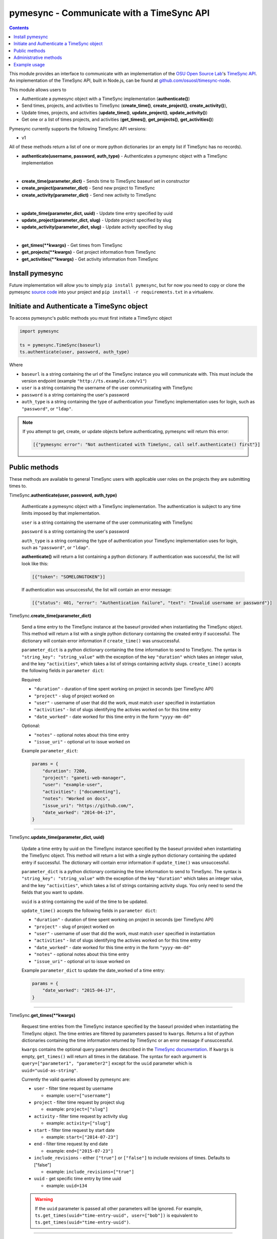 .. _usage:

pymesync - Communicate with a TimeSync API
==========================================

.. contents::

This module provides an interface to communicate with an implementation of the
`OSU Open Source Lab`_'s `TimeSync API`_. An implementation of the TimeSync API,
built in Node.js, can be found at `github.com/osuosl/timesync-node`_.

This module allows users to

* Authenticate a pymesync object with a TimeSync implementation
  (**authenticate()**)
* Send times, projects, and activities to TimeSync (**create_time()**,
  **create_project()**, **create_activity()**),
* Update times, projects, and activities (**update_time()**,
  **update_project()**, **update_activity()**)
* Get one or a list of times projects, and activities (**get_times()**,
  **get_projects()**, **get_activities()**)

Pymesync currently supports the following TimeSync API versions:

* v1

All of these methods return a list of one or more python dictionaries (or an
empty list if TimeSync has no records).

* **authenticate(username, password, auth_type)** - Authenticates a pymesync
  object with a TimeSync implementation

|

* **create_time(parameter_dict)** - Sends time to TimeSync baseurl set in
  constructor
* **create_project(parameter_dict)** - Send new project to TimeSync
* **create_activity(parameter_dict)** - Send new activity to TimeSync

|

* **update_time(parameter_dict, uuid)** - Update time entry specified by uuid
* **update_project(parameter_dict, slug)** - Update project specified by slug
* **update_activity(parameter_dict, slug)** - Update activity specified by slug

|

* **get_times(\**kwargs)** - Get times from TimeSync
* **get_projects(\**kwargs)** - Get project information from TimeSync
* **get_activities(\**kwargs)** - Get activity information from TimeSync

.. _OSU Open Source Lab: http://www.osuosl.org
.. _TimeSync API: http://timesync.readthedocs.org/en/latest/
.. _github.com/osuosl/timesync-node: https://github.com/osuosl/timesync-node

Install pymesync
----------------

Future implementation will allow you to simply ``pip install pymesync``, but for
now you need to copy or clone the pymesync `source code`_ into your project and
``pip install -r requirements.txt`` in a virtualenv.

.. _source code: https://github.com/osuosl/pymesync

Initiate and Authenticate a TimeSync object
-------------------------------------------

To access pymesync's public methods you must first initiate a TimeSync object

.. code-block:: python

    import pymesync

    ts = pymesync.TimeSync(baseurl)
    ts.authenticate(user, password, auth_type)

Where

* ``baseurl`` is a string containing the url of the TimeSync instance you will
  communicate with. This must include the version endpoint (example
  ``"http://ts.example.com/v1"``)
* ``user`` is a string containing the username of the user communicating with
  TimeSync
* ``password`` is a string containing the user's password
* ``auth_type`` is a string containing the type of authentication your TimeSync
  implementation uses for login, such as ``"password"``, or ``"ldap"``.

.. note::

  If you attempt to get, create, or update objects before authenticating,
  pymesync will return this error:

  .. code-block:: python

    [{"pymesync error": "Not authenticated with TimeSync, call self.authenticate() first"}]

Public methods
--------------

These methods are available to general TimeSync users with applicable user roles
on the projects they are submitting times to.

TimeSync.\ **authenticate(user, password, auth_type)**

    Authenticate a pymesync object with a TimeSync implementation. The
    authentication is subject to any time limits imposed by that implementation.

    ``user`` is a string containing the username of the user communicating with
    TimeSync

    ``password`` is a string containing the user's password

    ``auth_type`` is a string containing the type of authentication your TimeSync
    implementation uses for login, such as ``"password"``, or ``"ldap"``.

    **authenticate()** will return a list containing a python dictionary. If
    authentication was successful, the list will look like this:

    .. code-block:: python

      [{"token": "SOMELONGTOKEN"}]

    If authentication was unsuccessful, the list will contain an error message:

    .. code-block:: python

      [{"status": 401, "error": "Authentication failure", "text": "Invalid username or password"}]

TimeSync.\ **create_time(parameter_dict)**

    Send a time entry to the TimeSync instance at the baseurl provided when
    instantiating the TimeSync object. This method will return a list with
    a single python dictionary containing the created entry if successful. The
    dictionary will contain error information if ``create_time()`` was
    unsuccessful.

    ``parameter_dict`` is a python dictionary containing the time information to
    send to TimeSync. The syntax is ``"string_key": "string_value"`` with the
    exception of the key ``"duration"`` which takes an integer value, and the
    key ``"activities"``, which takes a list of strings containing activity
    slugs. ``create_time()`` accepts the following fields in ``parameter dict``:

    Required:

    * ``"duration"`` - duration of time spent working on project in seconds (per
      TimeSync API)
    * ``"project"`` - slug of project worked on
    * ``"user"`` - username of user that did the work, must match ``user``
      specified in instantiation
    * ``"activities"`` - list of slugs identifying the activies worked on for
      this time entry
    * ``"date_worked"`` - date worked for this time entry in the form
      ``"yyyy-mm-dd"``

    Optional:

    * ``"notes"`` - optional notes about this time entry
    * ``"issue_uri"`` - optional uri to issue worked on

    Example ``parameter_dict``:

    .. code-block:: python

      params = {
          "duration": 7200,
          "project": "ganeti-web-manager",
          "user": "example-user",
          "activities": ["documenting"],
          "notes": "Worked on docs",
          "issue_uri": "https://github.com/",
          "date_worked": "2014-04-17",
      }

------------------------------------------

TimeSync.\ **update_time(parameter_dict, uuid)**

    Update a time entry by uuid on the TimeSync instance specified by the
    baseurl provided when instantiating the TimeSync object. This method will
    return a list with a single python dictionary containing the updated entry
    if successful. The dictionary will contain error information if
    ``update_time()`` was unsuccessful.

    ``parameter_dict`` is a python dictionary containing the time information to
    send to TimeSync. The syntax is ``"string_key": "string_value"`` with the
    exception of the key ``"duration"`` which takes an integer value, and the
    key ``"activities"``, which takes a list of strings containing activity
    slugs. You only need to send the fields that you want to update.

    ``uuid`` is a string containing the uuid of the time to be updated.

    ``update_time()`` accepts the following fields in ``parameter dict``:

    * ``"duration"`` - duration of time spent working on project in seconds (per
      TimeSync API)
    * ``"project"`` - slug of project worked on
    * ``"user"`` - username of user that did the work, must match ``user``
      specified in instantiation
    * ``"activities"`` - list of slugs identifying the activies worked on for
      this time entry
    * ``"date_worked"`` - date worked for this time entry in the form
      ``"yyyy-mm-dd"``
    * ``"notes"`` - optional notes about this time entry
    * ``"issue_uri"`` - optional uri to issue worked on

    Example ``parameter_dict`` to update the date_worked of a time entry:

    .. code-block:: python

      params = {
          "date_worked": "2015-04-17",
      }

------------------------------------------

TimeSync.\ **get_times(\**kwargs)**

    Request time entries from the TimeSync instance specified by the baseurl
    provided when instantiating the TimeSync object. The time entries are
    filtered by parameters passed to ``kwargs``. Returns a list of python
    dictionaries containing the time information returned by TimeSync or an
    error message if unsuccessful.

    ``kwargs`` contains the optional query parameters described in the
    `TimeSync documentation`_. If ``kwargs`` is empty, ``get_times()`` will
    return all times in the database. The syntax for each argument is
    ``query=["parameter1", "parameter2"]`` except for the ``uuid`` parameter
    which is ``uuid="uuid-as-string"``.

    Currently the valid queries allowed by pymesync are:

    * ``user`` - filter time request by username

      - example: ``user=["username"]``

    * ``project`` - filter time request by project slug

      - example: ``project=["slug"]``

    * ``activity`` - filter time request by activity slug

      - example: ``activity=["slug"]``

    * ``start`` - filter time request by start date

      - example: ``start=["2014-07-23"]``

    * ``end`` - filter time request by end date

      - example: ``end=["2015-07-23"]``

    * ``include_revisions`` - either ``["true"]`` or ``["false"]`` to include 
      revisions of times. Defaults to ["false"]

      - example: ``include_revisions=["true"]``

    * ``uuid`` - get specific time entry by time uuid

      - example: ``uuid=134``

    .. warning::

      If the ``uuid`` parameter is passed all other parameters will be ignored.
      For example, ``ts.get_times(uuid="time-entry-uuid", user=["bob"])`` is
      equivalent to ``ts.get_times(uuid="time-entry-uuid")``.

------------------------------------------

TimeSync.\ **get_projects(\**kwargs)**

    Request project entries from the TimeSync instance specified by the baseurl
    provided when instantiating the TimeSync object. The project entries are
    filtered by parameters passed to ``kwargs``. Returns a list of python
    dictionaries containing the project information returned by TimeSync or an
    error message if unsuccessful.

    ``kwargs`` contains the optional query parameters described in the
    `TimeSync documentation`_. If ``kwargs`` is empty, ``get_projects()`` will
    return all projects in the database. The syntax for each argument is
    ``query="parameter"`` or ``bool_query=<boolean>``.

    The optional parameters currently supported by the TimeSync API are:

    * ``slug`` - filter project request by project slug

      - example: ``slug='gwm'``

    * ``include_deleted`` - tell TimeSync whether to include deleted projects in
      request. Default is ``False`` and cannot be combined with a ``slug``.

      - example: ``include_deleted=True``

    * ``include_revisions`` - tell TimeSync whether to include past revisions of
      projects in request. Default is ``False``

      - example: ``include_revisions=True``

    .. warning::

      Does not accept a ``slug`` combined with ``include_deleted``, but does
      accept any other combination.

------------------------------------------

TimeSync.\ **get_activities(\**kwargs)**

    Request activity entries from the TimeSync instance specified by the baseurl
    provided when instantiating the TimeSync object. The activity entries are
    filtered by parameters passed to ``kwargs``. Returns a list of python
    dictionaries containing the activity information returned by TimeSync or an
    error message if unsuccessful.

    ``kwargs`` contains the optional query parameters described in the
    `TimeSync documentation`_. If ``kwargs`` is empty, ``get_activities()`` will
    return all activities in the database. The syntax for each argument is
    ``query="parameter"`` or ``bool_query=<boolean>``.

    The optional parameters currently supported by the TimeSync API are:

    * ``slug`` - filter activity request by activity slug

      - example: ``slug='code'``

    * ``include_deleted`` - tell TimeSync whether to include deleted activities
      in request. Default is ``False`` and cannot be combined with a ``slug``.

      - example: ``include_deleted=True``

    * ``include_revisions`` - tell TimeSync whether to include past revisions of
      activities in request. Default is ``False``

      - example: ``include_revisions=True``

    .. warning::

      Does not accept a ``slug`` combined with ``include_deleted``, but does
      accept any other combination.

------------------------------------------

.. _TimeSync documentation: http://timesync.readthedocs.org/en/latest/draft_api.html#get-endpoints

Administrative methods
----------------------

These methods are available to TimeSync users with administrative permissions.

TimeSync.\ **create_project(parameter_dict)**

    Create a project on the TimeSync instance at the baseurl provided when
    instantiating the TimeSync object. This method will return a list with
    a single python dictionary containing the created project if successful. The
    dictionary will contain error information if ``create_project()`` was
    unsuccessful.

    ``parameter_dict`` is a python dictionary containing the project
    information to send to TimeSync. The syntax is ``"key": "value"`` except for
    the ``"slugs"`` field, which is ``"slugs": ["slug1", "slug2", "slug3"]``.
    ``parameter_dict`` requires the following fields:

    * ``"uri"``
    * ``"name"``
    * ``"slugs"`` - this must be a list of strings
    * ``"owner"``

    Example ``parameter_dict``:

    .. code-block:: python

      parameter_dict = {
          "uri": "https://code.osuosl.org/projects/timesync",
          "name": "TimeSync API",
          "slugs": ["timesync", "time"],
          "owner": "mrsj"
      }

------------------------------------------

TimeSync.\ **update_project(parameter_dict, slug)**

    Update an existing project by slug on the TimeSync instance specified by the
    baseurl provided when instantiating the TimeSync object. This method will
    return a list with a single python dictionary containing the updated project
    if successful. The dictionary will contain error information if
    ``update_project()`` was unsuccessful.

    ``parameter_dict`` is a python dictionary containing the project
    information to send to TimeSync. The syntax is ``"key": "value"`` except for
    the ``"slugs"`` field, which is ``"slugs": ["slug1", "slug2", "slug3"]``.

    ``slug`` is a string containing the slug of the project to be updated.

    If ``"uri"``, ``"name"``, or ``"owner"`` are set to ``""`` (empty string) or
    ``"slugs"`` is set to ``[]`` (empty array), the value will be set to the
    empty string/array.

    You only need to pass the fields you want to update in ``parameter_dict``.

    ``parameter_dict`` accepts the following fields:

    * ``"uri"``
    * ``"name"``
    * ``"slugs"`` - this must be a list of strings
    * ``"owner"``

    Example ``parameter_dict`` to update project slugs:

    .. code-block:: python

      parameter_dict = {
          "slugs": ["timesync", "time", "ts"]
      }

------------------------------------------

TimeSync.\ **create_activity(parameter_dict)**

    Create an activity on the TimeSync instance at the baseurl provided when
    instantiating the TimeSync object. This method will return a list with
    a single python dictionary containing the created activity if successful.
    The dictionary will contain error information if ``create_activity()`` was
    unsuccessful.

    ``parameter_dict`` is a python dictionary containing the activity
    information to send to TimeSync. The syntax is ``"key": "value"``.
    ``parameter_dict`` requires the following fields:

    * ``"name"``
    * ``"slug"``

    Example ``parameter_dict``:

    .. code-block:: python

      parameter_dict = {
            "name": "Quality Assurance/Testing",
            "slug": "qa",
      }

------------------------------------------

TimeSync.\ **update_activity(parameter_dict, slug)**

    Update an existing activity by slug on the TimeSync instance specified by
    the baseurl provided when instantiating the TimeSync object. This method
    will return a list with a single python dictionary containing the updated
    activity if successful. The dictionary will contain error information if
    ``update_activity()`` was unsuccessful.

    ``parameter_dict`` is a python dictionary containing the project
    information to send to TimeSync. The syntax is ``"key": "value"``.

    ``slug`` is a string containing the slug of the activity to be updated.

    If ``"name"`` or ``"slug"`` in ``parameter_dict`` are set to ``""``
    (empty string), the value will be set to the empty string.

    You only need to pass the fields you want to update in ``parameter_dict``.

    ``parameter_dict`` accepts the following fields to update an activity:

    * ``"name"``
    * ``"slug"``

    Example ``parameter_dict`` to update activity slug:

    .. code-block:: python

      parameter_dict = {
            "slug": "test"
      }

------------------------------------------



Example usage
-------------

.. code-block:: python

    >>> import pymesync
    >>>
    >>> ts = pymesync.TimeSync("http://ts.example.com/v1")
    >>> ts.authenticate("username", "userpass", "password")
    >>>[{"token": "SOMELONGTOKEN"}]
    >>> params = {
    ...    "duration": 12,
    ...    "project": "ganeti-web-manager",
    ...    "user": "username",
    ...    "activities": ["documenting"],
    ...    "notes": "Worked on docs",
    ...    "issue_uri": "https://github.com/",
    ...    "date_worked": "2014-04-17",
    ...}
    >>> More to come when implementation is fixed...
